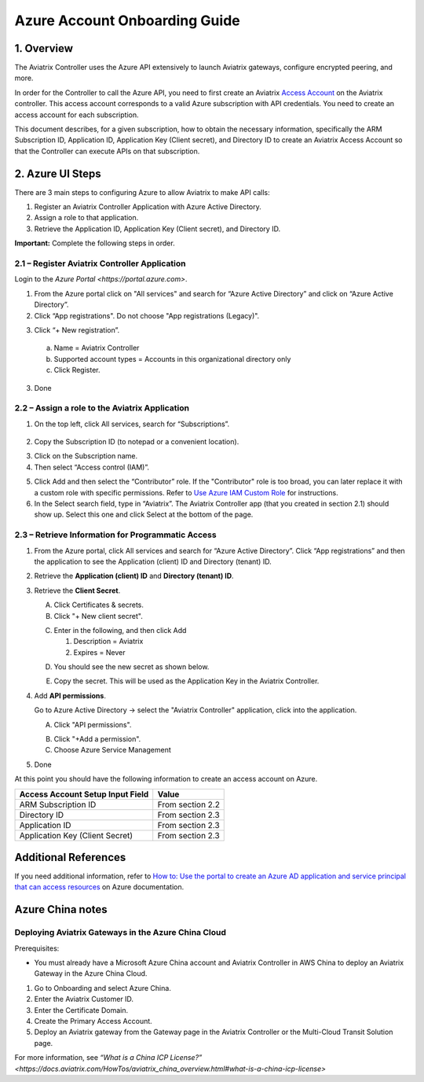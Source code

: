 ﻿.. meta::
   :description: Aviatrix Cloud Account for Azure
   :keywords: Aviatrix account, Azure, Aviatrix Azure account credential, API credential

===========================================================
Azure Account Onboarding Guide
===========================================================

1. Overview
=============

The Aviatrix Controller uses the Azure API extensively to launch Aviatrix
gateways, configure encrypted peering, and more.

In order for the Controller to call the Azure API, you need to first create an Aviatrix `Access
Account <https://docs.aviatrix.com/HowTos/aviatrix_account.html>`_ on the Aviatrix controller. This access account corresponds
to a valid Azure subscription with API credentials. You need to create an access account for each subscription. 

This document describes, for a given subscription, how to obtain the necessary information,
specifically the ARM Subscription ID, Application ID, Application Key (Client secret), and
Directory ID to create an Aviatrix Access Account so that the Controller can execute APIs on that subscription.


2. Azure UI Steps
========================================

There are 3 main steps to configuring Azure to allow Aviatrix to make API calls:

1. Register an Aviatrix Controller Application with Azure Active Directory.

2. Assign a role to that application.

3. Retrieve the Application ID, Application Key (Client secret), and Directory ID.

**Important:** Complete the following steps in order.

2.1 – Register Aviatrix Controller Application
-------------------------------------------------------

Login to the `Azure Portal <https://portal.azure.com>`.


1. From the Azure portal click on "All services" and search for “Azure Active Directory” and click on “Azure Active Directory”.

2. Click “App registrations".  Do not choose "App registrations (Legacy)".

|image03|

3. Click “+ New registration”.

|image04|

   a. Name = Aviatrix Controller

   b. Supported account types = Accounts in this organizational directory only

   c. Click Register.

3. Done

2.2 – Assign a role to the Aviatrix Application
------------------------------------------------------------


1. On the top left, click All services, search for “Subscriptions”.

  |image11|

2. Copy the Subscription ID (to notepad or a convenient location).

|image12|

3. Click on the Subscription name.

4. Then select “Access control (IAM)”.

|image13|


5. Click Add and then select the “Contributor” role. If the "Contributor" role is too broad, you can later replace it with a custom role with specific permissions. Refer to `Use Azure IAM Custom Role <https://docs.aviatrix.com/HowTos/azure_custom_role.html>`_ for instructions. 


6. In the Select search field, type in “Aviatrix”. The Aviatrix Controller app (that you created in section 2.1) should show up. Select this one and click Select at the bottom of the page.

2.3 – Retrieve Information for Programmatic Access
------------------------------------------------------------

1. From the Azure portal, click All services and search for “Azure Active Directory”. Click “App registrations” and then the application to see the Application (client) ID and Directory (tenant) ID.

   |image01|

2. Retrieve the **Application (client) ID** and **Directory (tenant) ID**.

   |image14|
   
3. Retrieve the **Client Secret**.

   A. Click Certificates & secrets.

   B. Click "+ New client secret".

   |image06|


   C. Enter in the following, and then click Add

      1. Description = Aviatrix

      2. Expires = Never
      
   |image07|

   D. You should see the new secret as shown below.
   
   |image15|

   E. Copy the secret.  This will be used as the Application Key in the Aviatrix Controller.

4. Add **API permissions**.

   Go to Azure Active Directory -> select the "Aviatrix Controller" application, click into the application. 

   A. Click "API permissions".

   |Image08|

   B. Click "+Add a permission".
   
   C. Choose Azure Service Management
   
   |Image09|
   
   |Image10|

5. Done

At this point you should have the following information to create an access account on Azure.

==========================================               ======================
Access Account Setup Input Field                         Value
==========================================               ======================
ARM Subscription ID                                      From section 2.2
Directory ID                                             From section 2.3
Application ID                                           From section 2.3
Application Key (Client Secret)                          From section 2.3
==========================================               ======================

Additional References
=======================

If you need additional information, refer to `How to: Use the portal to create an Azure AD application and service principal that can access resources <https://docs.microsoft.com/en-us/azure/active-directory/develop/howto-create-service-principal-portal>`_ on Azure documentation.

Azure China notes
==================

Deploying Aviatrix Gateways in the Azure China Cloud
-----------------------------------------------------------

Prerequisites:

- You must already have a Microsoft Azure China account and Aviatrix Controller in AWS China to deploy an Aviatrix Gateway in the Azure China Cloud.


1.	Go to Onboarding and select Azure China. 

2.	Enter the Aviatrix Customer ID.

3.	Enter the Certificate Domain.

4.	Create the Primary Access Account.

5. Deploy an Aviatrix gateway from the Gateway page in the Aviatrix Controller or the Multi-Cloud Transit Solution page.

For more information, see `“What is a China ICP License?” <https://docs.aviatrix.com/HowTos/aviatrix_china_overview.html#what-is-a-china-icp-license>`

.. |image01| image:: AviatrixAccountForAzure_media/az-ad-01.PNG
   :width: 5.20313in
   :height: 1.50209in
.. |image02| image:: AviatrixAccountForAzure_media/az-ad-directory-id-02.PNG
   :width: 5.65600in
   :height: 2.39763in
.. |image03| image:: AviatrixAccountForAzure_media/Image03.png
   :width: 100%
.. |image04| image:: AviatrixAccountForAzure_media/Image04.png
   :width: 100%
.. |image05| image:: AviatrixAccountForAzure_media/az-ad-list-all-apps-05.PNG
   :width: 5.65600in
   :height: 2.39763in
.. |image06| image:: AviatrixAccountForAzure_media/Image06.png
   :width: 100%
.. |image07| image:: AviatrixAccountForAzure_media/Image07.png
   :width: 100%
.. |image08| image:: AviatrixAccountForAzure_media/Image08.png
   :width: 100%
.. |image09| image:: AviatrixAccountForAzure_media/Image09.png
   :width: 100%
.. |image10| image:: AviatrixAccountForAzure_media/Image10.png
   :width: 100%
.. |image11| image:: AviatrixAccountForAzure_media/az-ad-sub-role-11.PNG
   :width: 5.65600in
   :height: 2.39763in
.. |image12| image:: AviatrixAccountForAzure_media/az-ad-sub-list-12.PNG
   :width: 6.98958in
   :height: 3.02083in
.. |image13| image:: AviatrixAccountForAzure_media/az-ad-sub-contrib-13.PNG
   :width: 6.98958in
   :height: 3.02083in
   
.. |image14| image:: AviatrixAccountForAzure_media/Image14.png
   :width: 100%
.. |image15| image:: AviatrixAccountForAzure_media/Image15.png
   :width: 100%


.. add in the disqus tag

.. disqus::   
